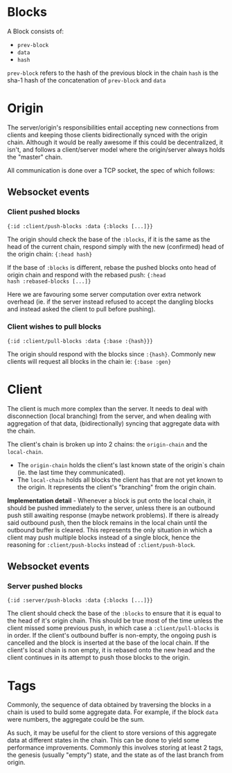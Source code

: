 * Blocks

A Block consists of:
- ~prev-block~
- ~data~
- ~hash~

~prev-block~ refers to the hash of the previous block in the chain
~hash~ is the sha-1 hash of the concatenation of ~prev-block~ and ~data~

* Origin

The server/origin's responsibilities entail accepting new connections
from clients and keeping those clients bidirectionally synced with the
origin chain. Although it would be really awesome if this could be
decentralized, it isn't, and follows a client/server model where the
origin/server always holds the "master" chain.

All communication is done over a TCP socket, the spec of which follows:

** Websocket events

*** Client pushed blocks

#+BEGIN_SRC clojure results silent
  {:id :client/push-blocks :data {:blocks [...]}}
#+END_SRC

The origin should check the base of the ~:blocks~, if it is the same
as the head of the current chain, respond simply with the new
(confirmed) head of the origin chain: ~{:head hash}~

If the base of ~:blocks~ is different, rebase the pushed blocks onto
head of origin chain and respond with the rebased push: ~{:head
hash :rebased-blocks [...]}~

Here we are favouring some server computation over extra network
overhead (ie. if the server instead refused to accept the dangling
blocks and instead asked the client to pull before pushing).

*** Client wishes to pull blocks

#+BEGIN_SRC clojure results silent
  {:id :client/pull-blocks :data {:base :{hash}}}
#+END_SRC

The origin should respond with the blocks since ~:{hash}~. Commonly
new clients will request all blocks in the chain ie: ~{:base :gen}~

* Client

The client is much more complex than the server. It needs to deal with
disconnection (local branching) from the server, and when dealing with
aggregation of that data, (bidirectionally) syncing that aggregate
data with the chain.

The client's chain is broken up into 2 chains: the ~origin-chain~ and the
~local-chain~. 

- The ~origin-chain~ holds the client's last known state of the
  origin`s chain (ie. the last time they communicated).
- The ~local-chain~ holds all blocks the client has that are not yet
  known to the origin. It represents the client's "branching" from the
  origin chain.

*Implementation detail* - Whenever a block is put onto the local
chain, it should be pushed immediately to the server, unless there is
an outbound push still awaiting response (maybe network problems). If
there is already said outbound push, then the block remains in the
local chain until the outbound buffer is cleared. This represents the
only situation in which a client may push multiple blocks instead of a
single block, hence the reasoning for ~:client/push-blocks~ instead of
~:client/push-block~.

** Websocket events

*** Server pushed blocks

#+BEGIN_SRC clojure results silent
  {:id :server/push-blocks :data {:blocks [...]}}
#+END_SRC

The client should check the base of the ~:blocks~ to ensure that it is
equal to the head of it's origin chain. This should be true most of
the time unless the client missed some previous push, in which case a
~:client/pull-blocks~ is in order. If the client's outbound buffer is
non-empty, the ongoing push is cancelled and the block is inserted at
the base of the local chain. If the client's local chain is non empty,
it is rebased onto the new head and the client continues in its
attempt to push those blocks to the origin.

* Tags

Commonly, the sequence of data obtained by traversing the blocks in a
chain is used to build some aggregate data. For example, if the block
~data~ were numbers, the aggregate could be the sum.

As such, it may be useful for the client to store versions of this
aggregate data at different states in the chain. This can be done to
yield some performance improvements. Commonly this involves storing at
least 2 tags, the genesis (usually "empty") state, and the state as of
the last branch from origin.

